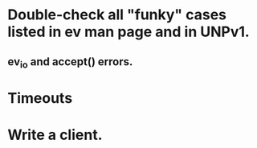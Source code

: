 
* Double-check all "funky" cases listed in ev man page and in UNPv1.

** ev_io and accept() errors.

* Timeouts

* Write a client.
